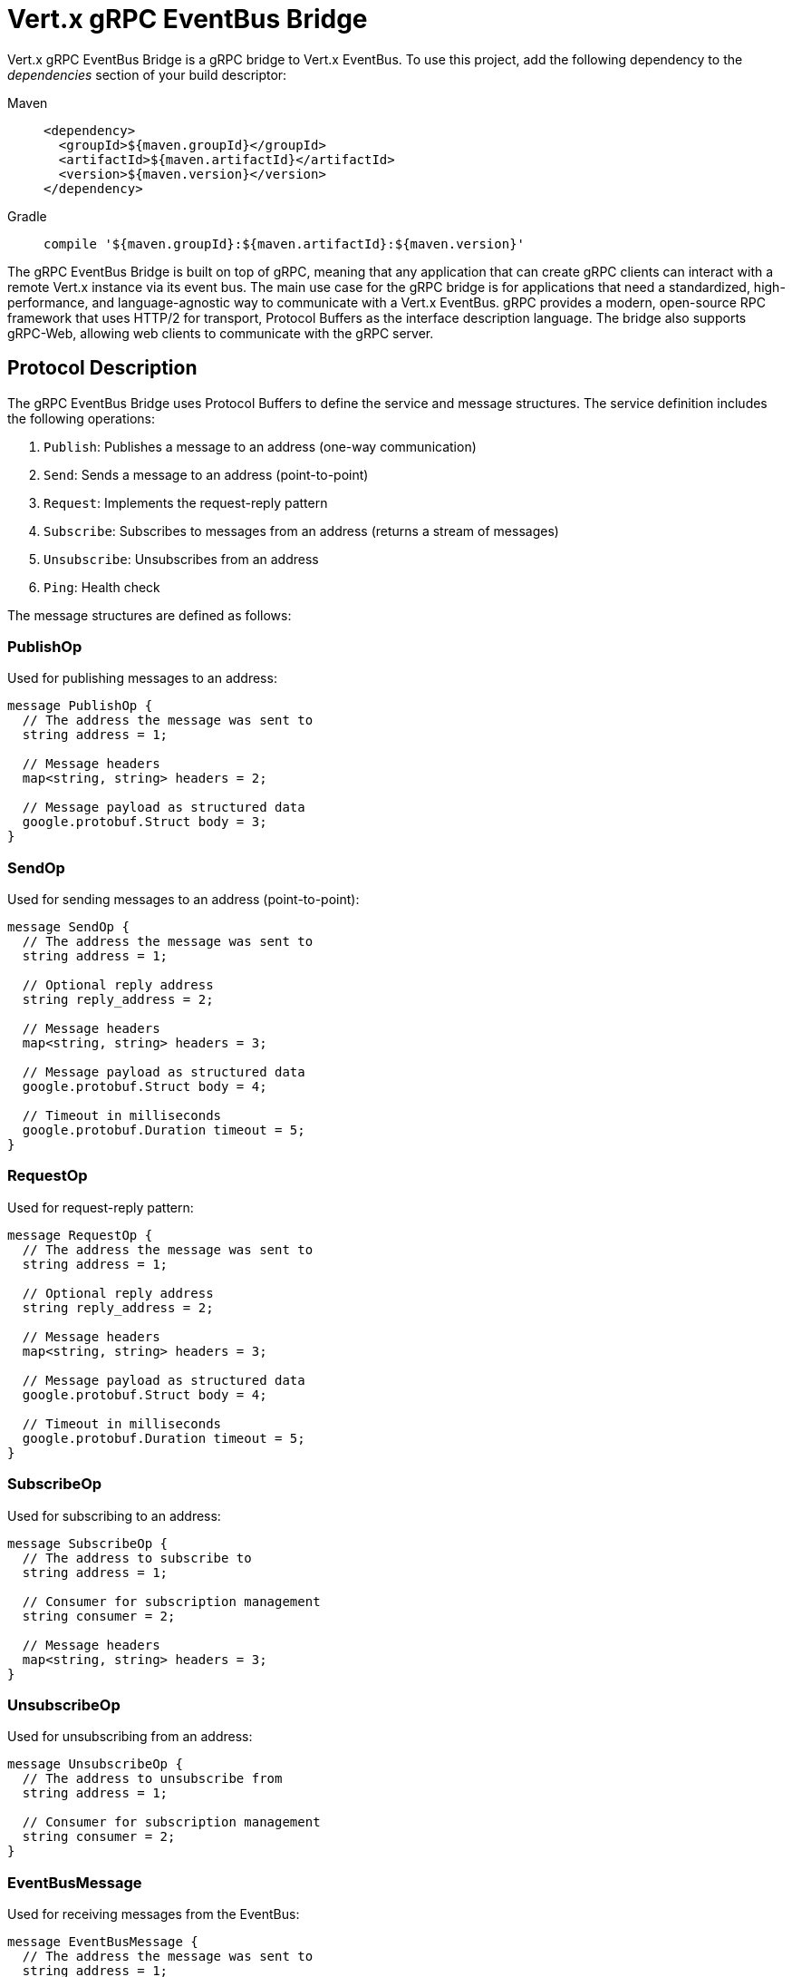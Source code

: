 = Vert.x gRPC EventBus Bridge

Vert.x gRPC EventBus Bridge is a gRPC bridge to Vert.x EventBus.
To use this project, add the following dependency to the _dependencies_ section of your build descriptor:

[tabs]
====
Maven::
+
[source,xml,subs="+attributes"]
----
<dependency>
  <groupId>${maven.groupId}</groupId>
  <artifactId>${maven.artifactId}</artifactId>
  <version>${maven.version}</version>
</dependency>
----

Gradle::
+
[source,groovy,subs="+attributes"]
----
compile '${maven.groupId}:${maven.artifactId}:${maven.version}'
----
====

The gRPC EventBus Bridge is built on top of gRPC, meaning that any application that can create gRPC clients can interact with a remote Vert.x instance via its event bus.
The main use case for the gRPC bridge is for applications that need a standardized, high-performance, and language-agnostic way to communicate with a Vert.x EventBus. gRPC provides a modern, open-source RPC framework that uses HTTP/2 for transport, Protocol Buffers as the interface description language.
The bridge also supports gRPC-Web, allowing web clients to communicate with the gRPC server.

== Protocol Description

The gRPC EventBus Bridge uses Protocol Buffers to define the service and message structures.
The service definition includes the following operations:

1. `Publish`: Publishes a message to an address (one-way communication)
2. `Send`: Sends a message to an address (point-to-point)
3. `Request`: Implements the request-reply pattern
4. `Subscribe`: Subscribes to messages from an address (returns a stream of messages)
5. `Unsubscribe`: Unsubscribes from an address
6. `Ping`: Health check

The message structures are defined as follows:

=== PublishOp

Used for publishing messages to an address:

[source,proto]
----
message PublishOp {
  // The address the message was sent to
  string address = 1;

  // Message headers
  map<string, string> headers = 2;

  // Message payload as structured data
  google.protobuf.Struct body = 3;
}
----

=== SendOp

Used for sending messages to an address (point-to-point):

[source,proto]
----
message SendOp {
  // The address the message was sent to
  string address = 1;

  // Optional reply address
  string reply_address = 2;

  // Message headers
  map<string, string> headers = 3;

  // Message payload as structured data
  google.protobuf.Struct body = 4;

  // Timeout in milliseconds
  google.protobuf.Duration timeout = 5;
}
----

=== RequestOp

Used for request-reply pattern:

[source,proto]
----
message RequestOp {
  // The address the message was sent to
  string address = 1;

  // Optional reply address
  string reply_address = 2;

  // Message headers
  map<string, string> headers = 3;

  // Message payload as structured data
  google.protobuf.Struct body = 4;

  // Timeout in milliseconds
  google.protobuf.Duration timeout = 5;
}
----

=== SubscribeOp

Used for subscribing to an address:

[source,proto]
----
message SubscribeOp {
  // The address to subscribe to
  string address = 1;

  // Consumer for subscription management
  string consumer = 2;

  // Message headers
  map<string, string> headers = 3;
}
----

=== UnsubscribeOp

Used for unsubscribing from an address:

[source,proto]
----
message UnsubscribeOp {
  // The address to unsubscribe from
  string address = 1;

  // Consumer for subscription management
  string consumer = 2;
}
----

=== EventBusMessage

Used for receiving messages from the EventBus:

[source,proto]
----
message EventBusMessage {
  // The address the message was sent to
  string address = 1;

  // Consumer for subscription management
  string consumer = 2;

  // Optional reply address
  string reply_address = 3;

  // Message headers
  map<string, string> headers = 4;

  // Message payload
  google.protobuf.Struct body = 5;

  // Optional status for error responses
  google.rpc.Status status = 6;
}
----

== Usage Examples

=== Creating a gRPC EventBus Bridge Server

Here's an example of how to create and start a gRPC EventBus Bridge server:

[source,java]
----
{@link examples.grpc.GrpcBridgeExamples#createServer}
----

=== Creating a gRPC Client

Here's how to create a gRPC client to connect to the bridge:

[source,java]
----
{@link examples.grpc.GrpcBridgeExamples#createClient}
----

=== Sending Messages

To send a message to an address:

[source,java]
----
{@link examples.grpc.GrpcBridgeExamples#sendMessage}
----

=== Request-Response Pattern

To send a request and receive a response:

[source,java]
----
{@link examples.grpc.GrpcBridgeExamples#requestResponse}
----

=== Publishing Messages

To publish a message to all subscribers:

[source,java]
----
{@link examples.grpc.GrpcBridgeExamples#publishMessage}
----

=== Subscribing to Messages

To subscribe to messages from an address:

[source,java]
----
{@link examples.grpc.GrpcBridgeExamples#subscribeToMessages}
----

=== Unsubscribing from Messages

To unsubscribe from an address:

[source,java]
----
{@link examples.grpc.GrpcBridgeExamples#unsubscribeFromMessages}
----

=== Health Check

To perform a health check:

[source,java]
----
{@link examples.grpc.GrpcBridgeExamples#healthCheck}
----

== Using GrpcEventBusBridgeService with Custom gRPC Server

While the previous examples show how to create a standalone gRPC EventBus Bridge server, you may want to integrate the EventBus bridge functionality into an existing custom gRPC server that already hosts other services.
The `GrpcEventBusBridgeService` allows you to do exactly that.

=== Integration with Custom gRPC Server

Here's how to integrate the EventBus bridge service into your existing gRPC server:

[source,java]
----
{@link examples.grpc.GrpcBridgeExamples#createCustomServerWithBridgeService}
----

=== Custom Server with Multiple Services

You can easily combine the EventBus bridge with your own custom gRPC services:

[source,java]
----
{@link examples.grpc.GrpcBridgeExamples#createServerWithMultipleServices}
----

=== Advanced Configuration

The `GrpcEventBusBridgeService` supports the same configuration options as the standalone bridge:

[source,java]
----
{@link examples.grpc.GrpcBridgeExamples#createBridgeServiceWithAdvancedConfig}
----
